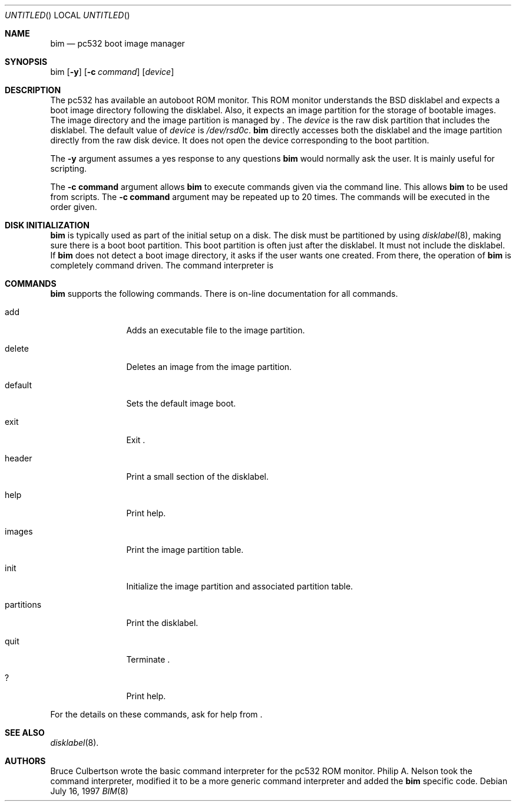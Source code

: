 .\"	$NetBSD: bim.8,v 1.5 1999/01/25 22:42:11 garbled Exp $
.\"
.\" Copyright 1997 Piermont Information Systems Inc.
.\" All rights reserved.
.\"
.\" Written by Philip A. Nelson for Piermont Information Systems Inc.
.\"
.\" Redistribution and use in source and binary forms, with or without
.\" modification, are permitted provided that the following conditions
.\" are met:
.\" 1. Redistributions of source code must retain the above copyright
.\"    notice, this list of conditions and the following disclaimer.
.\" 2. Redistributions in binary form must reproduce the above copyright
.\"    notice, this list of conditions and the following disclaimer in the
.\"    documentation and/or other materials provided with the distribution.
.\" 3. All advertising materials mentioning features or use of this software
.\"    must display the following acknowledgement:
.\"      This product includes software develooped for the NetBSD Project by
.\"      Piermont Information Systems Inc.
.\" 4. The name of Piermont Information Systems Inc. may not be used to endorse
.\"    or promote products derived from this software without specific prior
.\"    written permission.
.\"
.\" THIS SOFTWARE IS PROVIDED BY PIERMONT INFORMATION SYSTEMS INC. ``AS IS''
.\" AND ANY EXPRESS OR IMPLIED WARRANTIES, INCLUDING, BUT NOT LIMITED TO, THE
.\" IMPLIED WARRANTIES OF MERCHANTABILITY AND FITNESS FOR A PARTICULAR PURPOSE
.\" ARE DISCLAIMED. IN NO EVENT SHALL PIERMONT INFORMATION SYSTEMS INC. BE 
.\" LIABLE FOR ANY DIRECT, INDIRECT, INCIDENTAL, SPECIAL, EXEMPLARY, OR 
.\" CONSEQUENTIAL DAMAGES (INCLUDING, BUT NOT LIMITED TO, PROCUREMENT OF 
.\" SUBSTITUTE GOODS OR SERVICES; LOSS OF USE, DATA, OR PROFITS; OR BUSINESS
.\" INTERRUPTION) HOWEVER CAUSED AND ON ANY THEORY OF LIABILITY, WHETHER IN
.\" CONTRACT, STRICT LIABILITY, OR TORT (INCLUDING NEGLIGENCE OR OTHERWISE)
.\" ARISING IN ANY WAY OUT OF THE USE OF THIS SOFTWARE, EVEN IF ADVISED OF 
.\" THE POSSIBILITY OF SUCH DAMAGE.
.\"
.Dd July 16, 1997
.Os
.Dt BIM 8
.Sh NAME
.Nm bim
.Nd pc532 boot image manager
.Sh SYNOPSIS
bim
.Op Fl y
.Op Fl c Ar command
.Op Ar device
.Sh DESCRIPTION
The pc532 has available an autoboot ROM monitor.  This ROM monitor understands
the
.Bx
disklabel and expects a boot image directory following the
disklabel.  Also, it expects an image partition for the storage of bootable
images.  The image directory and the image partition is managed by
.Nm "" .
The
.Ar device
is the raw disk partition that includes the disklabel.  The default
value of 
.Ar device
is
.Pa /dev/rsd0c .
.Nm
directly accesses both the disklabel and the image partition directly
from the raw disk device.  It does not open the device corresponding
to the boot partition.  
.Pp
The
.Fl y
argument assumes a yes response to any questions
.Nm
would normally ask the user.  It is mainly useful for
scripting.
.Pp
The 
.Cm -c command
argument allows 
.Nm
to execute commands given via the command line.  This allows 
.Nm
to be used from scripts.  The
.Cm -c command
argument may be repeated up to 20 times.  The commands
will be executed in the order given.
.Sh DISK INITIALIZATION
.Nm
is typically used as part of the initial setup on a disk.
The disk must be partitioned by using
.Xr disklabel 8 ,
making sure there is a boot boot partition.  This boot
partition is often just after the disklabel.  It must not include
the disklabel.  If 
.Nm
does not detect a boot image directory, it asks if the user wants
one created.  From there, the operation of
.Nm
is completely command driven.  The command interpreter is 
.Sh COMMANDS
.Nm
supports the following commands.
There is on-line documentation for all commands.
.Pp
.Bl -tag -width "partitions"
.It add
Adds an executable file to the image partition.
.It delete
Deletes an image from the image partition.
.It default
Sets the default image boot.
.It exit
Exit 
.Nm "" .
.It header
Print a small section of the disklabel.
.It help
Print help.
.It images
Print the image partition table.
.It init
Initialize the image partition and associated partition table.
.It partitions
Print the disklabel.
.It quit
Terminate 
.Nm "" .
.It ?
Print help.
.El
.Pp
For the details on these commands, ask for help from
.Nm "" .
.Sh SEE ALSO
.Xr disklabel 8 .
.Sh AUTHORS
Bruce Culbertson wrote the basic command interpreter for the pc532
ROM monitor.  Philip A. Nelson took the command interpreter, modified
it to be a more generic command interpreter and added the 
.Nm 
specific code.
